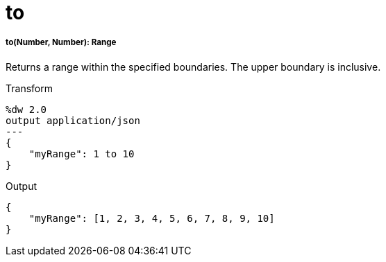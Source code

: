 = to

//* <<to1>>


[[to1]]
===== to(Number, Number): Range

Returns a range within the specified boundaries. The upper boundary is inclusive.

.Transform
[source,DataWeave, linenums]
----
%dw 2.0
output application/json
---
{
    "myRange": 1 to 10
}
----

.Output
[source,JSON,linenums]
----
{
    "myRange": [1, 2, 3, 4, 5, 6, 7, 8, 9, 10]
}
----

